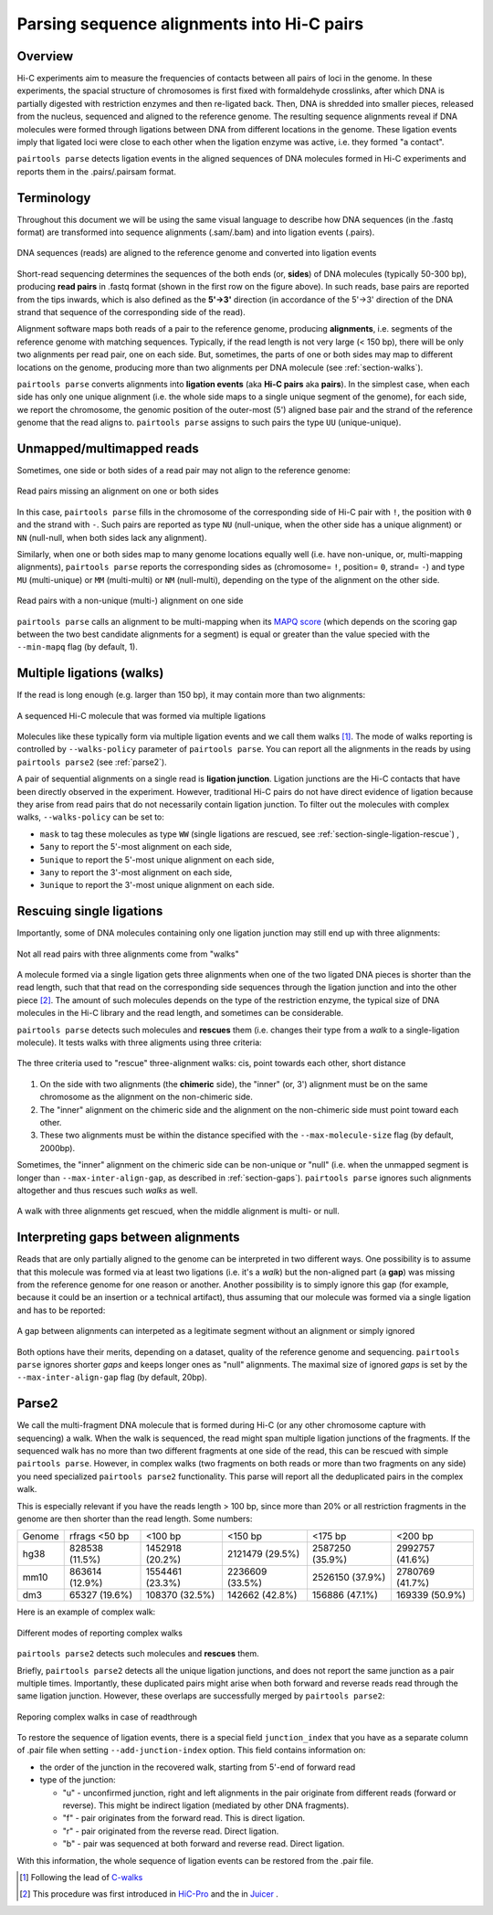 Parsing sequence alignments into Hi-C pairs
===========================================

Overview
--------

Hi-C experiments aim to measure the frequencies of contacts between all pairs
of loci in the genome. In these experiments, the spacial structure of chromosomes 
is first fixed with formaldehyde crosslinks, after which DNA is partially
digested with restriction enzymes and then re-ligated back. Then, DNA is 
shredded into smaller pieces, released from the nucleus, sequenced and aligned to
the reference genome. The resulting sequence alignments reveal if DNA molecules 
were formed through ligations between DNA from different locations in the genome.
These ligation events imply that ligated loci were close to each other
when the ligation enzyme was active, i.e. they formed "a contact".

``pairtools parse`` detects ligation events in the aligned sequences of 
DNA molecules formed in Hi-C experiments and reports them in the .pairs/.pairsam 
format.

Terminology 
-----------

Throughout this document we will be using the same visual language to describe
how DNA sequences (in the .fastq format) are transformed into sequence alignments 
(.sam/.bam) and into ligation events (.pairs).

.. figure:: _static/terminology.png
   :scale: 50 %
   :alt: The visual language to describe transformation of Hi-C data
   :align: center

   DNA sequences (reads) are aligned to the reference genome and converted into
   ligation events

Short-read sequencing determines the sequences of the both ends (or, **sides**)
of DNA molecules (typically 50-300 bp), producing **read pairs** in .fastq format 
(shown in the first row on the figure above).
In such reads, base pairs are reported from the tips inwards, which is also
defined as the **5'->3'** direction (in accordance of the 5'->3' direction of the
DNA strand that sequence of the corresponding side of the read).

Alignment software maps both reads of a pair to the reference genome, producing
**alignments**, i.e. segments of the reference genome with matching sequences.
Typically, if the read length is not very large (< 150 bp), there will be only
two alignments per read pair, one on each side. But, sometimes, the parts of one
or both sides may map to different locations on the genome, producing more than
two alignments per DNA molecule (see :ref:`section-walks`).

``pairtools parse`` converts alignments into **ligation events** (aka
**Hi-C pairs** aka **pairs**). In the simplest case, when each side has only one 
unique alignment (i.e. the whole side maps to a single unique segment of the 
genome), for each side, we report the chromosome, the genomic position of the
outer-most (5') aligned base pair and the strand of the reference genome that 
the read aligns to.  ``pairtools parse`` assigns to such pairs the type ``UU``
(unique-unique).

Unmapped/multimapped reads
--------------------------

Sometimes, one side or both sides of a read pair may not align to the 
reference genome:

.. figure:: _static/read_pair_NU_NN.png
   :scale: 50 %
   :alt: Read pairs missing an alignment on one or both sides
   :align: center

   Read pairs missing an alignment on one or both sides

In this case, ``pairtools parse`` fills in the chromosome of the corresponding
side of Hi-C pair with ``!``, the position with ``0`` and the strand with ``-``.
Such pairs are reported as type ``NU`` (null-unique, when the other side has
a unique alignment) or ``NN`` (null-null, when both sides lack any alignment).

Similarly, when one or both sides map to many genome locations equally well (i.e.
have non-unique, or, multi-mapping alignments), ``pairtools parse`` reports 
the corresponding sides as (chromosome= ``!``, position= ``0``, strand= ``-``) and 
type ``MU`` (multi-unique) or ``MM`` (multi-multi) or ``NM`` (null-multi),
depending on the type of the alignment on the other side.

.. figure:: _static/read_pair_MU_MM_NM.png
   :scale: 50 %
   :alt: Read pairs with a non-unique alignment on one or both sides
   :align: center

   Read pairs with a non-unique (multi-) alignment on one side
   
``pairtools parse`` calls an alignment to be multi-mapping when its
`MAPQ score <https://bioinformatics.stackexchange.com/questions/2417/meaning-of-bwa-mem-mapq-scores>`_
(which depends on the scoring gap between the two best candidate alignments for a segment)
is equal or greater than the value specied with the ``--min-mapq`` flag (by default, 1).

.. _section-walks:

Multiple ligations (walks)
--------------------------

If the read is long enough (e.g. larger than 150 bp), it may contain more than two alignments:

.. figure:: _static/read_pair_WW.png
   :scale: 50 %
   :alt: A sequenced Hi-C molecule that was formed via multiple ligations
   :align: center

   A sequenced Hi-C molecule that was formed via multiple ligations

Molecules like these typically form via multiple ligation events and we call them
walks [1]_. The mode of walks reporting is controlled by ``--walks-policy`` parameter of ``pairtools parse``.
You can report all the alignments in the reads by using ``pairtools parse2`` (see :ref:`parse2`).

A pair of sequential alignments on a single read is **ligation junction**. Ligation junctions are the Hi-C contacts
that have been directly observed in the experiment. However, traditional Hi-C pairs do not have direct evidence of ligation
because they arise from read pairs that do not necessarily contain ligation junction.
To filter out the molecules with complex walks, ``--walks-policy`` can be set to:

- ``mask`` to tag these molecules as type ``WW`` (single ligations are rescued, see :ref:`section-single-ligation-rescue`) ,
- ``5any`` to report the 5'-most alignment on each side,
- ``5unique`` to report the 5'-most unique alignment on each side,
- ``3any`` to report the 3'-most alignment on each side,
- ``3unique`` to report the 3'-most unique alignment on each side.

.. _section-complex-walks-rescue:

Rescuing single ligations
-------------------------

Importantly, some of DNA molecules containing only one ligation junction
may still end up with three alignments:

.. figure:: _static/read_pair_UR.png
   :scale: 50 %
   :alt: Not all read pairs with three alignments come from "walks"
   :align: center

   Not all read pairs with three alignments come from "walks"

A molecule formed via a single ligation gets three alignments when one of the 
two ligated DNA pieces is shorter than the read length, such that that read on 
the corresponding side sequences through the ligation junction and into the other 
piece [2]_. The amount of such molecules depends on the type of the restriction 
enzyme, the typical size of DNA molecules in the Hi-C library and the read 
length, and sometimes can be considerable.

``pairtools parse`` detects such molecules and **rescues** them (i.e.
changes their type from a *walk* to a single-ligation molecule). It tests
walks with three aligments using three criteria:

.. figure:: _static/read_pair_UR_criteria.png
   :scale: 50 %
   :alt: The three criteria used for "rescue"
   :align: center

   The three criteria used to "rescue" three-alignment walks: cis, point towards each other, short distance

1. On the side with two alignments (the **chimeric** side), the "inner" (or, 3') 
   alignment must be on the same chromosome as the alignment on the non-chimeric
   side.

2. The "inner" alignment on the chimeric side and the alignment on the 
   non-chimeric side must point toward each other.

3. These two alignments must be within the distance specified with the
   ``--max-molecule-size`` flag (by default, 2000bp).

Sometimes, the "inner" alignment on the chimeric side can be non-unique or "null" 
(i.e. when the unmapped segment is longer than ``--max-inter-align-gap``, 
as described in :ref:`section-gaps`). ``pairtools parse`` ignores such alignments
altogether and thus rescues such *walks* as well.

.. figure:: _static/read_pair_UR_MorN.png
   :scale: 50 %
   :alt: A walk with three alignments get rescued, when the middle alignment is multi- or null
   :align: center

   A walk with three alignments get rescued, when the middle alignment is multi- or null.


.. _section-gaps:

Interpreting gaps between alignments
------------------------------------

Reads that are only partially aligned to the genome can be interpreted in
two different ways. One possibility is to assume that this molecule
was formed via at least two ligations (i.e. it's a *walk*) but the non-aligned
part (a **gap**) was missing from the reference genome for one reason or another.
Another possibility is to simply ignore this gap (for example, because it could
be an insertion or a technical artifact), thus assuming that our
molecule was formed via a single ligation and has to be reported:

.. figure:: _static/read_pair_gaps_vs_null_alignment.png
   :scale: 50 %
   :alt: A gap between alignments can be ignored or interpeted as a "null" alignment
   :align: center

   A gap between alignments can interpeted as a legitimate segment without
   an alignment or simply ignored

Both options have their merits, depending on a dataset, quality of the reference
genome and sequencing. ``pairtools parse`` ignores shorter *gaps* and keeps
longer ones as "null" alignments. The maximal size of ignored *gaps* is set by
the ``--max-inter-align-gap`` flag (by default, 20bp).


Parse2
-------------------------

We call the multi-fragment DNA molecule that is formed during Hi-C (or any other chromosome capture with sequencing) a walk.
When the walk is sequenced, the read might span multiple ligation junctions of the fragments.
If the sequenced walk has no more than two different fragments at one side of the read, this can be rescued with simple 
``pairtools parse``. However, in complex walks (two fragments on both reads or more than two fragments on any side) 
you need specialized ``pairtools parse2`` functionality. This parse will report all the deduplicated pairs in the complex walk. 

This is especially relevant if you have the reads length > 100 bp, since more than 20% or all restriction fragments in the genome are then shorter than the read length.
Some numbers: 

======== ================= ================== ================== ================== ==================
 Genome   rfrags <50 bp          <100 bp            <150 bp             <175 bp           <200 bp
-------- ----------------- ------------------ ------------------ ------------------ ------------------
  hg38     828538 (11.5%)    1452918 (20.2%)    2121479 (29.5%)    2587250 (35.9%)    2992757 (41.6%)
  mm10     863614 (12.9%)    1554461 (23.3%)    2236609 (33.5%)    2526150 (37.9%)    2780769 (41.7%)
  dm3      65327 (19.6%)     108370 (32.5%)     142662 (42.8%)     156886 (47.1%)     169339 (50.9%)
======== ================= ================== ================== ================== ==================

Here is an example of complex walk:

.. figure:: _static/rescue_modes.svg
   :width: 60 %
   :alt: Different modes of reporting complex walks
   :align: center

   Different modes of reporting complex walks

``pairtools parse2`` detects such molecules and **rescues** them.

Briefly, ``pairtools parse2`` detects all the unique ligation junctions, and does not report
the same junction as a pair multiple times. Importantly, these duplicated pairs might arise when both forward and reverse
reads read through the same ligation junction. However, these overlaps are successfully merged by ``pairtools parse2``:

.. figure:: _static/rescue_modes_readthrough.svg
   :width: 60 %
   :alt: Reporting complex walks in case of readthrough
   :align: center

   Reporing complex walks in case of readthrough

To restore the sequence of ligation events, there is a special field ``junction_index`` that you have as
a separate column of .pair file when setting ``--add-junction-index`` option. This field contains information on:

- the order of the junction in the recovered walk, starting from 5'-end of forward read
- type of the junction:

  - "u" - unconfirmed junction, right and left alignments in the pair originate from different reads (forward or reverse). This might be indirect ligation (mediated by other DNA fragments).
  - "f" - pair originates from the forward read. This is direct ligation.
  - "r" - pair originated from the reverse read. Direct ligation.
  - "b" - pair was sequenced at both forward and reverse read. Direct ligation.
With this information, the whole sequence of ligation events can be restored from the .pair file.


.. _section-single-ligation-rescue:

.. [1] Following the lead of `C-walks <https://www.nature.com/articles/nature20158>`_

.. [2] This procedure was first introduced in `HiC-Pro <https://github.com/nservant/HiC-Pro>`_ 
   and the in `Juicer <https://github.com/theaidenlab/juicer>`_ .
